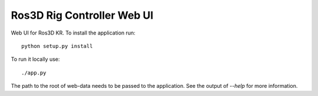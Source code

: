 Ros3D Rig Controller Web UI
===========================

Web UI for Ros3D KR. To install the application run::

  python setup.py install

To run it locally use::

  ./app.py

The path to the root of web-data needs to be passed to the
application. See the output of `--help` for more information.
